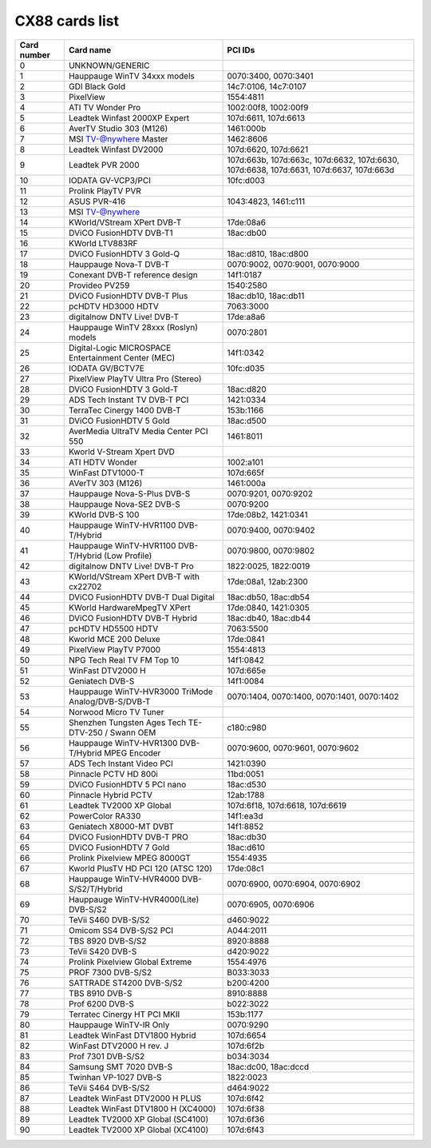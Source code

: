CX88 cards list
===============

=========== =================================================== ======================================================================================
Card number Card name                                           PCI IDs
=========== =================================================== ======================================================================================
0           UNKNOWN/GENERIC
1           Hauppauge WinTV 34xxx models                        0070:3400, 0070:3401
2           GDI Black Gold                                      14c7:0106, 14c7:0107
3           PixelView                                           1554:4811
4           ATI TV Wonder Pro                                   1002:00f8, 1002:00f9
5           Leadtek Winfast 2000XP Expert                       107d:6611, 107d:6613
6           AverTV Studio 303 (M126)                            1461:000b
7           MSI TV-@nywhere Master                              1462:8606
8           Leadtek Winfast DV2000                              107d:6620, 107d:6621
9           Leadtek PVR 2000                                    107d:663b, 107d:663c, 107d:6632, 107d:6630, 107d:6638, 107d:6631, 107d:6637, 107d:663d
10          IODATA GV-VCP3/PCI                                  10fc:d003
11          Prolink PlayTV PVR
12          ASUS PVR-416                                        1043:4823, 1461:c111
13          MSI TV-@nywhere
14          KWorld/VStream XPert DVB-T                          17de:08a6
15          DViCO FusionHDTV DVB-T1                             18ac:db00
16          KWorld LTV883RF
17          DViCO FusionHDTV 3 Gold-Q                           18ac:d810, 18ac:d800
18          Hauppauge Nova-T DVB-T                              0070:9002, 0070:9001, 0070:9000
19          Conexant DVB-T reference design                     14f1:0187
20          Provideo PV259                                      1540:2580
21          DViCO FusionHDTV DVB-T Plus                         18ac:db10, 18ac:db11
22          pcHDTV HD3000 HDTV                                  7063:3000
23          digitalnow DNTV Live! DVB-T                         17de:a8a6
24          Hauppauge WinTV 28xxx (Roslyn) models               0070:2801
25          Digital-Logic MICROSPACE Entertainment Center (MEC) 14f1:0342
26          IODATA GV/BCTV7E                                    10fc:d035
27          PixelView PlayTV Ultra Pro (Stereo)
28          DViCO FusionHDTV 3 Gold-T                           18ac:d820
29          ADS Tech Instant TV DVB-T PCI                       1421:0334
30          TerraTec Cinergy 1400 DVB-T                         153b:1166
31          DViCO FusionHDTV 5 Gold                             18ac:d500
32          AverMedia UltraTV Media Center PCI 550              1461:8011
33          Kworld V-Stream Xpert DVD
34          ATI HDTV Wonder                                     1002:a101
35          WinFast DTV1000-T                                   107d:665f
36          AVerTV 303 (M126)                                   1461:000a
37          Hauppauge Nova-S-Plus DVB-S                         0070:9201, 0070:9202
38          Hauppauge Nova-SE2 DVB-S                            0070:9200
39          KWorld DVB-S 100                                    17de:08b2, 1421:0341
40          Hauppauge WinTV-HVR1100 DVB-T/Hybrid                0070:9400, 0070:9402
41          Hauppauge WinTV-HVR1100 DVB-T/Hybrid (Low Profile)  0070:9800, 0070:9802
42          digitalnow DNTV Live! DVB-T Pro                     1822:0025, 1822:0019
43          KWorld/VStream XPert DVB-T with cx22702             17de:08a1, 12ab:2300
44          DViCO FusionHDTV DVB-T Dual Digital                 18ac:db50, 18ac:db54
45          KWorld HardwareMpegTV XPert                         17de:0840, 1421:0305
46          DViCO FusionHDTV DVB-T Hybrid                       18ac:db40, 18ac:db44
47          pcHDTV HD5500 HDTV                                  7063:5500
48          Kworld MCE 200 Deluxe                               17de:0841
49          PixelView PlayTV P7000                              1554:4813
50          NPG Tech Real TV FM Top 10                          14f1:0842
51          WinFast DTV2000 H                                   107d:665e
52          Geniatech DVB-S                                     14f1:0084
53          Hauppauge WinTV-HVR3000 TriMode Analog/DVB-S/DVB-T  0070:1404, 0070:1400, 0070:1401, 0070:1402
54          Norwood Micro TV Tuner
55          Shenzhen Tungsten Ages Tech TE-DTV-250 / Swann OEM  c180:c980
56          Hauppauge WinTV-HVR1300 DVB-T/Hybrid MPEG Encoder   0070:9600, 0070:9601, 0070:9602
57          ADS Tech Instant Video PCI                          1421:0390
58          Pinnacle PCTV HD 800i                               11bd:0051
59          DViCO FusionHDTV 5 PCI nano                         18ac:d530
60          Pinnacle Hybrid PCTV                                12ab:1788
61          Leadtek TV2000 XP Global                            107d:6f18, 107d:6618, 107d:6619
62          PowerColor RA330                                    14f1:ea3d
63          Geniatech X8000-MT DVBT                             14f1:8852
64          DViCO FusionHDTV DVB-T PRO                          18ac:db30
65          DViCO FusionHDTV 7 Gold                             18ac:d610
66          Prolink Pixelview MPEG 8000GT                       1554:4935
67          Kworld PlusTV HD PCI 120 (ATSC 120)                 17de:08c1
68          Hauppauge WinTV-HVR4000 DVB-S/S2/T/Hybrid           0070:6900, 0070:6904, 0070:6902
69          Hauppauge WinTV-HVR4000(Lite) DVB-S/S2              0070:6905, 0070:6906
70          TeVii S460 DVB-S/S2                                 d460:9022
71          Omicom SS4 DVB-S/S2 PCI                             A044:2011
72          TBS 8920 DVB-S/S2                                   8920:8888
73          TeVii S420 DVB-S                                    d420:9022
74          Prolink Pixelview Global Extreme                    1554:4976
75          PROF 7300 DVB-S/S2                                  B033:3033
76          SATTRADE ST4200 DVB-S/S2                            b200:4200
77          TBS 8910 DVB-S                                      8910:8888
78          Prof 6200 DVB-S                                     b022:3022
79          Terratec Cinergy HT PCI MKII                        153b:1177
80          Hauppauge WinTV-IR Only                             0070:9290
81          Leadtek WinFast DTV1800 Hybrid                      107d:6654
82          WinFast DTV2000 H rev. J                            107d:6f2b
83          Prof 7301 DVB-S/S2                                  b034:3034
84          Samsung SMT 7020 DVB-S                              18ac:dc00, 18ac:dccd
85          Twinhan VP-1027 DVB-S                               1822:0023
86          TeVii S464 DVB-S/S2                                 d464:9022
87          Leadtek WinFast DTV2000 H PLUS                      107d:6f42
88          Leadtek WinFast DTV1800 H (XC4000)                  107d:6f38
89          Leadtek TV2000 XP Global (SC4100)                   107d:6f36
90          Leadtek TV2000 XP Global (XC4100)                   107d:6f43
=========== =================================================== ======================================================================================

